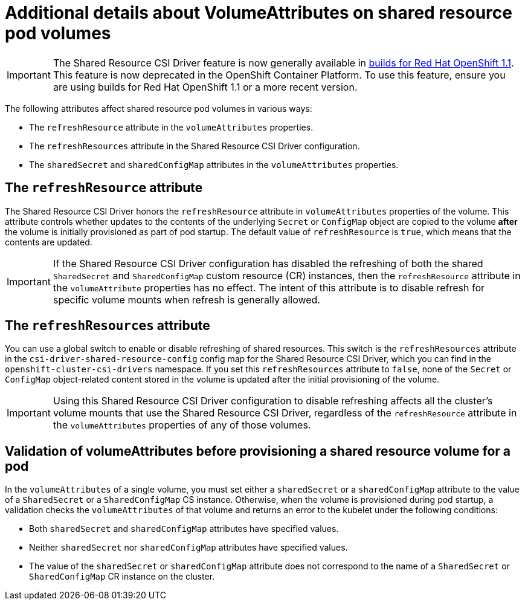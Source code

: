 :_mod-docs-content-type: REFERENCE

[id="ephemeral-storage-additional-details-about-volumeattributes-on-shared-resource-pod-volumes_{context}"]
= Additional details about VolumeAttributes on shared resource pod volumes

[IMPORTANT]
====
The Shared Resource CSI Driver feature is now generally available in link:https://docs.redhat.com/en/documentation/builds_for_red_hat_openshift/1.1[builds for Red Hat OpenShift 1.1]. This feature is now deprecated in the OpenShift Container Platform. To use this feature, ensure you are using builds for Red Hat OpenShift 1.1 or a more recent version.
====

[role="_abstract"]
The following attributes affect shared resource pod volumes in various ways:

* The `refreshResource` attribute in the `volumeAttributes` properties.
* The `refreshResources` attribute in the Shared Resource CSI Driver configuration.
* The `sharedSecret` and `sharedConfigMap` attributes in the `volumeAttributes` properties.

== The `refreshResource` attribute

The Shared Resource CSI Driver honors the `refreshResource` attribute in `volumeAttributes` properties of the volume. This attribute controls whether updates to the contents of the underlying `Secret` or `ConfigMap` object are copied to the volume *after* the volume is initially provisioned as part of pod startup. The default value of `refreshResource` is `true`, which means that the contents are updated.

[IMPORTANT]
====
If the Shared Resource CSI Driver configuration has disabled the refreshing of both the shared `SharedSecret` and `SharedConfigMap` custom resource (CR) instances, then the `refreshResource` attribute in the `volumeAttribute` properties has no effect. The intent of this attribute is to disable refresh for specific volume mounts when refresh is generally allowed.
====

== The `refreshResources` attribute

You can use a global switch to enable or disable refreshing of shared resources. This switch is the `refreshResources` attribute in the `csi-driver-shared-resource-config` config map for the Shared Resource CSI Driver, which you can find in the `openshift-cluster-csi-drivers` namespace. If you set this `refreshResources` attribute to `false`, none of the `Secret` or `ConfigMap` object-related content stored in the volume is updated after the initial provisioning of the volume.

[IMPORTANT]
====
Using this Shared Resource CSI Driver configuration to disable refreshing affects all the cluster's volume mounts that use the Shared Resource CSI Driver, regardless of the `refreshResource` attribute in the `volumeAttributes` properties of any of those volumes.
====

== Validation of volumeAttributes before provisioning a shared resource volume for a pod

In the `volumeAttributes` of a single volume, you must set either a `sharedSecret` or a `sharedConfigMap` attribute to the value of a `SharedSecret` or a `SharedConfigMap` CS instance. Otherwise, when the volume is provisioned during pod startup, a validation checks the `volumeAttributes` of that volume and returns an error to the kubelet under the following conditions:

* Both `sharedSecret` and `sharedConfigMap` attributes have specified values.
* Neither `sharedSecret` nor `sharedConfigMap` attributes have specified values.
* The value of the `sharedSecret` or `sharedConfigMap` attribute does not correspond to the name of a `SharedSecret` or `SharedConfigMap` CR instance on the cluster.
